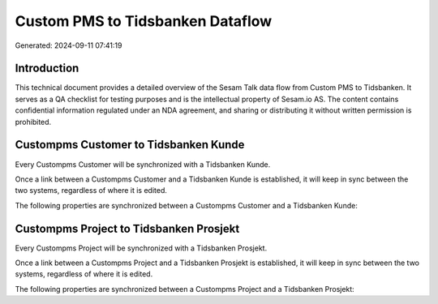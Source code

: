 =================================
Custom PMS to Tidsbanken Dataflow
=================================

Generated: 2024-09-11 07:41:19

Introduction
------------

This technical document provides a detailed overview of the Sesam Talk data flow from Custom PMS to Tidsbanken. It serves as a QA checklist for testing purposes and is the intellectual property of Sesam.io AS. The content contains confidential information regulated under an NDA agreement, and sharing or distributing it without written permission is prohibited.

Custompms Customer to Tidsbanken Kunde
--------------------------------------
Every Custompms Customer will be synchronized with a Tidsbanken Kunde.

Once a link between a Custompms Customer and a Tidsbanken Kunde is established, it will keep in sync between the two systems, regardless of where it is edited.

The following properties are synchronized between a Custompms Customer and a Tidsbanken Kunde:

.. list-table::
   :header-rows: 1

   * - Custompms Customer Property
     - Tidsbanken Kunde Property
     - Tidsbanken Data Type


Custompms Project to Tidsbanken Prosjekt
----------------------------------------
Every Custompms Project will be synchronized with a Tidsbanken Prosjekt.

Once a link between a Custompms Project and a Tidsbanken Prosjekt is established, it will keep in sync between the two systems, regardless of where it is edited.

The following properties are synchronized between a Custompms Project and a Tidsbanken Prosjekt:

.. list-table::
   :header-rows: 1

   * - Custompms Project Property
     - Tidsbanken Prosjekt Property
     - Tidsbanken Data Type

